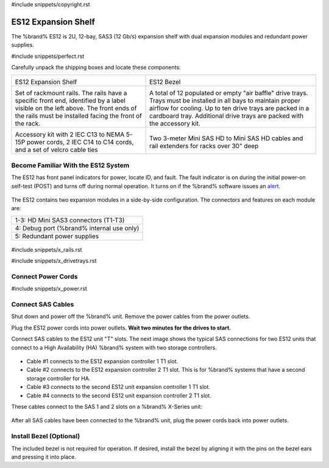 #include snippets/copyright.rst

.. index:: ES12 Expansion Shelf

.. _ES12 Expansion Shelf:

ES12 Expansion Shelf
--------------------

The %brand% ES12 is 2U, 12-bay, SAS3 (12 Gb/s) expansion shelf with
dual expansion modules and redundant power supplies.


#include snippets/perfect.rst


.. index:: ES12 Expansion Shelf Contents

Carefully unpack the shipping boxes and locate these components:

.. tabularcolumns:: |>{\RaggedRight}p{\dimexpr 0.5\linewidth-2\tabcolsep}
                    |>{\RaggedRight}p{\dimexpr 0.5\linewidth-2\tabcolsep}|

.. table::
   :class: longtable

   +-------------------------------------------------------+-------------------------------------------------------+
   | .. image:: images/truenas/x.png                       | .. image:: images/truenas/es12_bezel.png              |
   |                                                       |                                                       |
   | ES12 Expansion Shelf                                  | ES12 Bezel                                            |
   +-------------------------------------------------------+-------------------------------------------------------+
   | .. image:: images/truenas/x_rails.png                 | .. image:: images/truenas/x_drivetrays.png            |
   |                                                       |    :width: 90%                                        |
   | Set of rackmount rails. The rails have a specific     |                                                       |
   | front end, identified by a label visible on the left  | A total of 12 populated or empty "air baffle" drive   |
   | above. The front ends of the rails must be installed  | trays. Trays must be installed in all bays to         |
   | facing the front of the rack.                         | maintain proper airflow for cooling. Up to ten drive  |
   |                                                       | trays are packed in a cardboard tray. Additional      |
   |                                                       | drive trays are packed with the accessory kit.        |
   |                                                       |                                                       |
   +-------------------------------------------------------+-------------------------------------------------------+
   |                                                       | |pic1|        |pic2|                                  |
   |                                                       |                                                       |
   | .. image:: images/truenas/x_acckit.png                | .. |pic1| image:: images/truenas/sascables_minihd.png |
   |    :width: 90%                                        |    :width: 45%                                        |
   |                                                       |                                                       |
   |                                                       | .. |pic2| image:: images/truenas/x_railextenders.png  |
   | Accessory kit with 2 IEC C13 to NEMA 5-15P power      |    :width: 45%                                        |
   | cords, 2 IEC C14 to C14 cords, and a set of velcro    |                                                       |
   | cable ties                                            | Two 3-meter Mini SAS HD to Mini SAS HD cables and     |
   |                                                       | rail extenders for racks over 30" deep                |
   |                                                       |                                                       |
   |                                                       |                                                       |
   +-------------------------------------------------------+-------------------------------------------------------+


.. raw:: latex

   \newpage


.. index:: Become Familiar with the ES12 System
.. _ES12 Become Familiar with the System:

Become Familiar With the ES12 System
~~~~~~~~~~~~~~~~~~~~~~~~~~~~~~~~~~~~

The ES12 has front panel indicators for power, locate ID, and fault.
The fault indicator is on during the initial power-on self-test (POST)
and turns off during normal operation. It turns on if the %brand%
software issues an
`alert
<https://support.ixsystems.com/truenasguide/tn_options.html#alert>`__.


.. _es12_indicators:
.. figure:: images/truenas/x_indicators.png
   :width: 50%


The ES12 contains two expansion modules in a side-by-side
configuration. The connectors and features on each module are:

.. tabularcolumns:: |>{\RaggedRight}p{\dimexpr 0.5\linewidth-2\tabcolsep}|

.. table::
   :class: longtable

   +-----------------------------------------------------+
   | 1-3: HD Mini SAS3 connectors (T1-T3)                |
   +-----------------------------------------------------+
   | 4: Debug port (%brand% internal use only)           |
   +-----------------------------------------------------+
   | 5: Redundant power supplies                         |
   +-----------------------------------------------------+


.. _es12_back:

.. figure:: images/truenas/es12_back.png
   :width: 100%

.. raw:: latex

   \newpage


#include snippets/x_rails.rst


.. raw:: latex

   \newpage


#include snippets/x_drivetrays.rst


.. raw:: latex

   \newpage


Connect Power Cords
~~~~~~~~~~~~~~~~~~~

#include snippets/x_power.rst


.. raw:: latex

   \newpage


Connect SAS Cables
~~~~~~~~~~~~~~~~~~


Shut down and power off the %brand% unit. Remove the power cables from
the power outlets.

Plug the ES12 power cords into power outlets.
**Wait two minutes for the drives to start.**

Connect SAS cables to the ES12 unit "T" slots. The next image shows the
typical SAS connections for two ES12 units that connect to a High
Availability (HA) %brand% system with two storage controllers.

.. _es12_sasconnect:
.. figure:: images/truenas/es12_sas_connections.png


* Cable #1 connects to the ES12 expansion controller 1 T1 slot.

* Cable #2 connects to the ES12 expansion controller 2 T1 slot. This is
  for %brand% systems that have a second storage controller for HA.

* Cable #3 connects to the second ES12 unit expansion controller 1 T1
  slot.

* Cable #4 connects to the second ES12 unit expansion controller 2 T1
  slot.

These cables connect to the SAS 1 and 2 slots on a %brand% X-Series unit:

.. _es12_xseries-sasconnect:
.. figure:: images/truenas/xseries_sas_wiring.png


After all SAS cables have been connected to the %brand% unit, plug the
power cords back into power outlets.


Install Bezel (Optional)
~~~~~~~~~~~~~~~~~~~~~~~~

The included bezel is not required for operation. If desired, install
the bezel by aligning it with the pins on the bezel ears and pressing
it into place.
